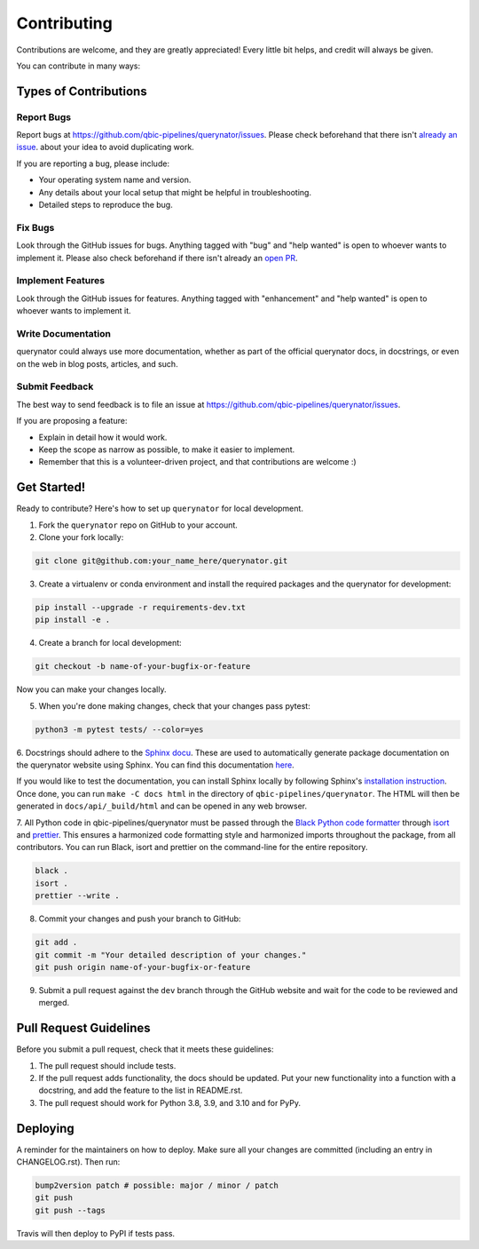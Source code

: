 .. highlight:: shell

============
Contributing
============

Contributions are welcome, and they are greatly appreciated! Every little bit
helps, and credit will always be given.

You can contribute in many ways:

Types of Contributions
----------------------

Report Bugs
~~~~~~~~~~~

Report bugs at https://github.com/qbic-pipelines/querynator/issues.
Please check beforehand that there isn't `already an issue <https://github.com/qbic-pipelines/querynator/issues>`_.
about your idea to avoid duplicating work.

If you are reporting a bug, please include:

* Your operating system name and version.
* Any details about your local setup that might be helpful in troubleshooting.
* Detailed steps to reproduce the bug.

Fix Bugs
~~~~~~~~

Look through the GitHub issues for bugs. Anything tagged with "bug" and "help
wanted" is open to whoever wants to implement it. Please also check beforehand if there isn't already an `open PR <https://github.com/qbic-pipelines/querynator/pulls>`_.

Implement Features
~~~~~~~~~~~~~~~~~~

Look through the GitHub issues for features. Anything tagged with "enhancement"
and "help wanted" is open to whoever wants to implement it.

Write Documentation
~~~~~~~~~~~~~~~~~~~

querynator could always use more documentation, whether as part of the
official querynator docs, in docstrings, or even on the web in blog posts,
articles, and such.

Submit Feedback
~~~~~~~~~~~~~~~

The best way to send feedback is to file an issue at https://github.com/qbic-pipelines/querynator/issues.

If you are proposing a feature:

* Explain in detail how it would work.
* Keep the scope as narrow as possible, to make it easier to implement.
* Remember that this is a volunteer-driven project, and that contributions
  are welcome :)

Get Started!
------------

Ready to contribute? Here's how to set up ``querynator`` for local development.

1. Fork the ``querynator`` repo on GitHub to your account.
2. Clone your fork locally:

.. code-block:: bash

    git clone git@github.com:your_name_here/querynator.git

3. Create a virtualenv or conda environment and install the required packages and the querynator for development:

.. code-block:: bash

    pip install --upgrade -r requirements-dev.txt
    pip install -e .

4. Create a branch for local development:

.. code-block:: bash

    git checkout -b name-of-your-bugfix-or-feature

Now you can make your changes locally.

5. When you're done making changes, check that your changes pass pytest:

.. code-block:: bash

    python3 -m pytest tests/ --color=yes

6. Docstrings should adhere to the `Sphinx docu <https://sphinx-rtd-tutorial.readthedocs.io/en/latest/docstrings.html>`_. These are used to automatically generate package documentation on the querynator website using Sphinx.
You can find this documentation `here <https://querynator.readthedocs.io/en/latest/index.html>`_.

If you would like to test the documentation, you can install Sphinx locally by following Sphinx's `installation instruction <https://www.sphinx-doc.org/en/master/usage/installation.html>`_.
Once done, you can run ``make -C docs html`` in the directory of ``qbic-pipelines/querynator``.
The HTML will then be generated in ``docs/api/_build/html`` and can be opened in any web browser.

7. All Python code in qbic-pipelines/querynator must be passed through the `Black Python code formatter <https://black.readthedocs.io/en/stable/>`_
through `isort <https://pycqa.github.io/isort/index.html>`_ and `prettier <https://prettier.io/>`_.
This ensures a harmonized code formatting style and harmonized imports throughout the package, from all contributors.
You can run Black, isort and prettier on the command-line for the entire repository.

.. code-block:: bash

  black .
  isort .
  prettier --write .

8. Commit your changes and push your branch to GitHub:

.. code-block:: bash

    git add .
    git commit -m "Your detailed description of your changes."
    git push origin name-of-your-bugfix-or-feature

9. Submit a pull request against the ``dev`` branch through the GitHub website and wait for the code to be reviewed and merged.

Pull Request Guidelines
-----------------------

Before you submit a pull request, check that it meets these guidelines:

1. The pull request should include tests.
2. If the pull request adds functionality, the docs should be updated. Put your new functionality into a function with a docstring, and add the feature to the list in README.rst.
3. The pull request should work for Python 3.8, 3.9, and 3.10 and for PyPy.


Deploying
---------

A reminder for the maintainers on how to deploy.
Make sure all your changes are committed (including an entry in CHANGELOG.rst).
Then run:

.. code-block:: bash

  bump2version patch # possible: major / minor / patch
  git push
  git push --tags

Travis will then deploy to PyPI if tests pass.
